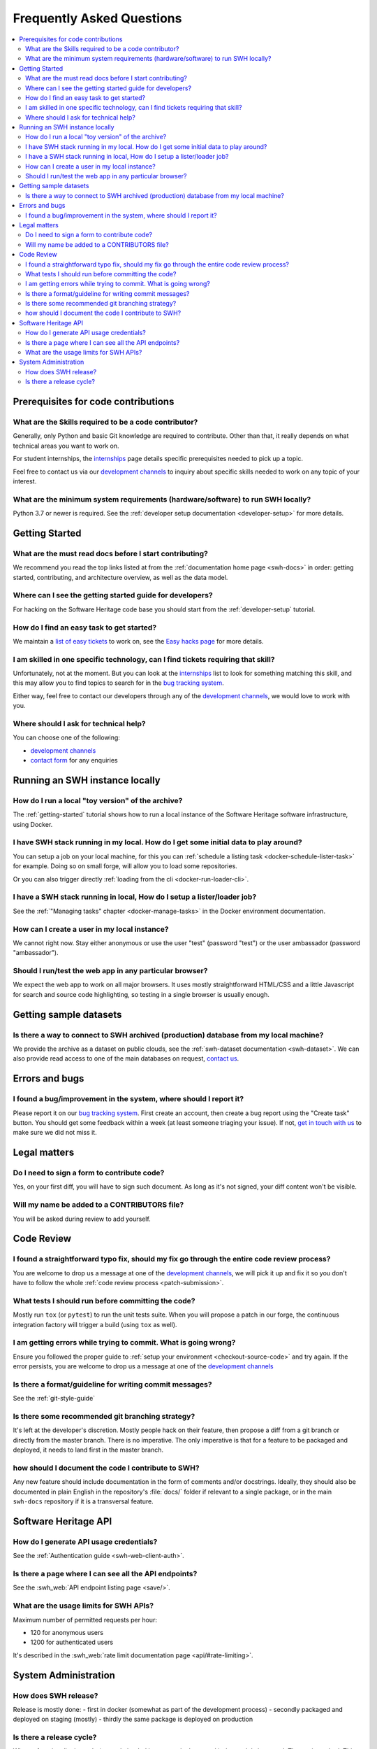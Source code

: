 .. _faq:

Frequently Asked Questions
**************************

.. contents::
   :depth: 3
   :local:
..

.. _faq_prerequisites:

Prerequisites for code contributions
====================================

What are the Skills required to be a code contributor?
------------------------------------------------------

Generally, only Python and basic Git knowledge are required to contribute.
Other than that, it really depends on what technical areas you want to work on.

For student internships, the `internships`_ page details specific prerequisites
needed to pick up a topic.

Feel free to contact us via our `development channels
<https://www.softwareheritage.org/community/developers/>`__ to inquiry about
specific skills needed to work on any topic of your interest.

What are the minimum system requirements (hardware/software) to run SWH locally?
--------------------------------------------------------------------------------

Python 3.7 or newer is required. See the :ref:`developer setup documentation
<developer-setup>` for more details.


.. _faq_getting_started:

Getting Started
===============

What are the must read docs before I start contributing?
--------------------------------------------------------

We recommend you read the top links listed at from the :ref:`documentation home page
<swh-docs>` in order: getting started,
contributing, and architecture overview, as well as the data model.

Where can I see the getting started guide for developers?
---------------------------------------------------------

For hacking on the Software Heritage code base you should start from the
:ref:`developer-setup` tutorial.

How do I find an easy task to get started?
------------------------------------------

We maintain a `list of easy tickets
<https://forge.softwareheritage.org/maniphest/query/WcCLxlHnXok9/>`__ to work on, see
the `Easy hacks page <https://wiki.softwareheritage.org/wiki/Easy_hacks>`__ for more
details.

I am skilled in one specific technology, can I find tickets requiring that skill?
---------------------------------------------------------------------------------

Unfortunately, not at the moment. But you can look at the `internships`_
list to look for something matching
this skill, and this may allow you to find topics to search for in the `bug tracking
system`_.

Either way, feel free to contact our developers through any of the
`development channels`_, we would love to work with
you.

Where should I ask for technical help?
--------------------------------------

You can choose one of the following:

* `development channels`_
* `contact form`_ for any enquiries

.. _faq_run_swh:

Running an SWH instance locally
===============================

How do I run a local "toy version" of the archive?
--------------------------------------------------

The :ref:`getting-started` tutorial shows how to run a local instance of the
Software Heritage software infrastructure, using Docker.

I have SWH stack running in my local. How do I get some initial data to play around?
------------------------------------------------------------------------------------

You can setup a job on your local machine, for this you can
:ref:`schedule a listing task <docker-schedule-lister-task>`
for example. Doing so on small forge, will allow you to load some repositories.

Or you can also trigger directly :ref:`loading from the cli <docker-run-loader-cli>`.

I have a SWH stack running in local, How do I setup a lister/loader job?
------------------------------------------------------------------------

See the :ref:`"Managing tasks" chapter <docker-manage-tasks>`
in the Docker environment documentation.

How can I create a user in my local instance?
---------------------------------------------

We cannot right now. Stay either anonymous or use the user "test" (password "test") or
the user ambassador (password "ambassador").

Should I run/test the web app in any particular browser?
--------------------------------------------------------

We expect the web app to work on all major browsers. It uses mostly straightforward
HTML/CSS and a little Javascript for search and source code highlighting, so testing in
a single browser is usually enough.

.. _faq_dataset:

Getting sample datasets
=======================

Is there a way to connect to SWH archived (production) database from my local machine?
--------------------------------------------------------------------------------------

We provide the archive as a dataset on public clouds, see the :ref:`swh-dataset
documentation <swh-dataset>`. We can
also provide read access to one of the main databases on request, `contact us`_.

.. _faq_error_bugs:

Errors and bugs
===============

I found a bug/improvement in the system, where should I report it?
------------------------------------------------------------------

Please report it on our `bug tracking system`_.
First create an account, then create a bug report using the "Create task" button. You
should get some feedback within a week (at least someone triaging your issue). If not,
`get in touch with us <development channels>`_ to
make sure we did not miss it.

.. _faq_legal:

Legal matters
=============

Do I need to sign a form to contribute code?
--------------------------------------------

Yes, on your first diff, you will have to sign such document.
As long as it's not signed, your diff content won't be visible.

Will my name be added to a CONTRIBUTORS file?
---------------------------------------------

You will be asked during review to add yourself.

.. _faq_code_review:

Code Review
===========

I found a straightforward typo fix, should my fix go through the entire code review process?
--------------------------------------------------------------------------------------------

You are welcome to drop us a message at one of the `development
channels`_, we will pick it up
and fix it so you don't have to follow the whole :ref:`code review process <patch-submission>`.

What tests I should run before committing the code?
---------------------------------------------------

Mostly run ``tox`` (or ``pytest``) to run the unit tests suite. When you will propose a
patch in our forge, the continuous integration factory will trigger a build (using ``tox``
as well).

I am getting errors while trying to commit. What is going wrong?
----------------------------------------------------------------

Ensure you followed the proper guide to :ref:`setup your
environment <checkout-source-code>`
and try again. If the error persists, you are welcome to drop us a message at one of the
`development channels`_

Is there a format/guideline for writing commit messages?
--------------------------------------------------------

See the :ref:`git-style-guide`

Is there some recommended git branching strategy?
-------------------------------------------------

It's left at the developer's discretion. Mostly people hack on their feature, then
propose a diff from a git branch or directly from the master branch. There is no
imperative. The only imperative is that for a feature to be packaged and deployed, it
needs to land first in the master branch.

how should I document the code I contribute to SWH?
---------------------------------------------------

Any new feature should include documentation in the form of comments and/or docstrings.
Ideally, they should also be documented in plain English in the repository's :file:`docs/`
folder if relevant to a single package, or in the main ``swh-docs`` repository if it is a
transversal feature.

.. _faq_api:

Software Heritage API
=====================

How do I generate API usage credentials?
----------------------------------------

See the :ref:`Authentication guide <swh-web-client-auth>`.

Is there a page where I can see all the API endpoints?
------------------------------------------------------

See the :swh_web:`API endpoint listing page <save/>`.

What are the usage limits for SWH APIs?
---------------------------------------

Maximum number of permitted requests per hour:

* 120 for anonymous users
* 1200 for authenticated users

It's described in the :swh_web:`rate limit documentation page <api/#rate-limiting>`.

.. It's temporarily here but it should be moved into its own sphinx instance at some
   point in the future.

.. _faq_sysadm:

System Administration
=====================

How does SWH release?
---------------------

Release is mostly done:
- first in docker (somewhat as part of the development process)
- secondly packaged and deployed on staging (mostly)
- thirdly the same package is deployed on production

Is there a release cycle?
-------------------------

When a functionality is ready (tests ok, landed in master, docker run ok), the module is
tagged. The tag is pushed. This triggers a packaging build process. When the package is
ready, depending on the module [1], sysadms deploy the package with the help of puppet.

[1] swh-web module is mostly automatic. Other modules are not yet automatic as some
internal state migration (dbs) often enters the release cycle and due to the data
volume, that may need human intervention.


.. _bug tracking system: https://forge.softwareheritage.org/
.. _contact form: https://www.softwareheritage.org/contact/
.. _contact us: https://www.softwareheritage.org/contact/
.. _development channels: https://www.softwareheritage.org/community/developers/
.. _internships: https://wiki.softwareheritage.org/wiki/Internships
